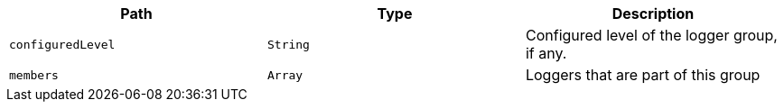 |===
|Path|Type|Description

|`+configuredLevel+`
|`+String+`
|Configured level of the logger group, if any.

|`+members+`
|`+Array+`
|Loggers that are part of this group

|===